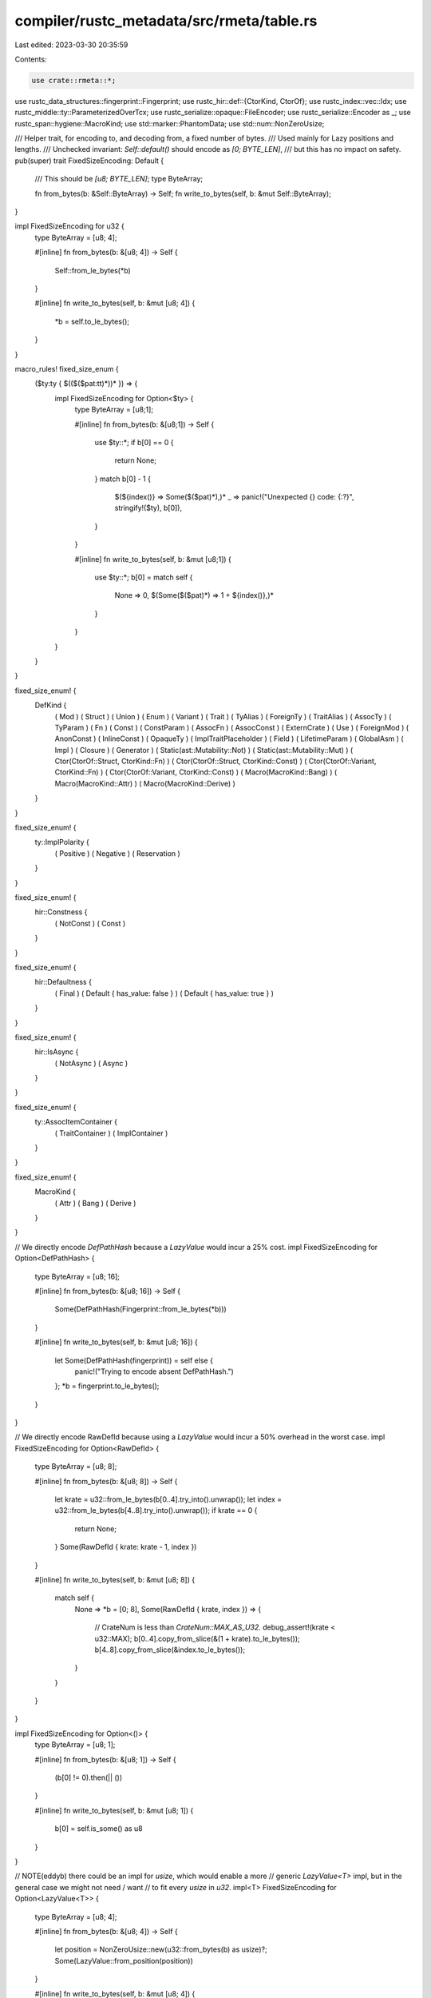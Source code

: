 compiler/rustc_metadata/src/rmeta/table.rs
==========================================

Last edited: 2023-03-30 20:35:59

Contents:

.. code-block:: rs

    use crate::rmeta::*;

use rustc_data_structures::fingerprint::Fingerprint;
use rustc_hir::def::{CtorKind, CtorOf};
use rustc_index::vec::Idx;
use rustc_middle::ty::ParameterizedOverTcx;
use rustc_serialize::opaque::FileEncoder;
use rustc_serialize::Encoder as _;
use rustc_span::hygiene::MacroKind;
use std::marker::PhantomData;
use std::num::NonZeroUsize;

/// Helper trait, for encoding to, and decoding from, a fixed number of bytes.
/// Used mainly for Lazy positions and lengths.
/// Unchecked invariant: `Self::default()` should encode as `[0; BYTE_LEN]`,
/// but this has no impact on safety.
pub(super) trait FixedSizeEncoding: Default {
    /// This should be `[u8; BYTE_LEN]`;
    type ByteArray;

    fn from_bytes(b: &Self::ByteArray) -> Self;
    fn write_to_bytes(self, b: &mut Self::ByteArray);
}

impl FixedSizeEncoding for u32 {
    type ByteArray = [u8; 4];

    #[inline]
    fn from_bytes(b: &[u8; 4]) -> Self {
        Self::from_le_bytes(*b)
    }

    #[inline]
    fn write_to_bytes(self, b: &mut [u8; 4]) {
        *b = self.to_le_bytes();
    }
}

macro_rules! fixed_size_enum {
    ($ty:ty { $(($($pat:tt)*))* }) => {
        impl FixedSizeEncoding for Option<$ty> {
            type ByteArray = [u8;1];

            #[inline]
            fn from_bytes(b: &[u8;1]) -> Self {
                use $ty::*;
                if b[0] == 0 {
                    return None;
                }
                match b[0] - 1 {
                    $(${index()} => Some($($pat)*),)*
                    _ => panic!("Unexpected {} code: {:?}", stringify!($ty), b[0]),
                }
            }

            #[inline]
            fn write_to_bytes(self, b: &mut [u8;1]) {
                use $ty::*;
                b[0] = match self {
                    None => 0,
                    $(Some($($pat)*) => 1 + ${index()},)*
                }
            }
        }
    }
}

fixed_size_enum! {
    DefKind {
        ( Mod                                      )
        ( Struct                                   )
        ( Union                                    )
        ( Enum                                     )
        ( Variant                                  )
        ( Trait                                    )
        ( TyAlias                                  )
        ( ForeignTy                                )
        ( TraitAlias                               )
        ( AssocTy                                  )
        ( TyParam                                  )
        ( Fn                                       )
        ( Const                                    )
        ( ConstParam                               )
        ( AssocFn                                  )
        ( AssocConst                               )
        ( ExternCrate                              )
        ( Use                                      )
        ( ForeignMod                               )
        ( AnonConst                                )
        ( InlineConst                              )
        ( OpaqueTy                                 )
        ( ImplTraitPlaceholder                     )
        ( Field                                    )
        ( LifetimeParam                            )
        ( GlobalAsm                                )
        ( Impl                                     )
        ( Closure                                  )
        ( Generator                                )
        ( Static(ast::Mutability::Not)             )
        ( Static(ast::Mutability::Mut)             )
        ( Ctor(CtorOf::Struct, CtorKind::Fn)       )
        ( Ctor(CtorOf::Struct, CtorKind::Const)    )
        ( Ctor(CtorOf::Variant, CtorKind::Fn)      )
        ( Ctor(CtorOf::Variant, CtorKind::Const)   )
        ( Macro(MacroKind::Bang)                   )
        ( Macro(MacroKind::Attr)                   )
        ( Macro(MacroKind::Derive)                 )
    }
}

fixed_size_enum! {
    ty::ImplPolarity {
        ( Positive    )
        ( Negative    )
        ( Reservation )
    }
}

fixed_size_enum! {
    hir::Constness {
        ( NotConst )
        ( Const    )
    }
}

fixed_size_enum! {
    hir::Defaultness {
        ( Final                        )
        ( Default { has_value: false } )
        ( Default { has_value: true }  )
    }
}

fixed_size_enum! {
    hir::IsAsync {
        ( NotAsync )
        ( Async    )
    }
}

fixed_size_enum! {
    ty::AssocItemContainer {
        ( TraitContainer )
        ( ImplContainer  )
    }
}

fixed_size_enum! {
    MacroKind {
        ( Attr   )
        ( Bang   )
        ( Derive )
    }
}

// We directly encode `DefPathHash` because a `LazyValue` would incur a 25% cost.
impl FixedSizeEncoding for Option<DefPathHash> {
    type ByteArray = [u8; 16];

    #[inline]
    fn from_bytes(b: &[u8; 16]) -> Self {
        Some(DefPathHash(Fingerprint::from_le_bytes(*b)))
    }

    #[inline]
    fn write_to_bytes(self, b: &mut [u8; 16]) {
        let Some(DefPathHash(fingerprint)) = self else {
            panic!("Trying to encode absent DefPathHash.")
        };
        *b = fingerprint.to_le_bytes();
    }
}

// We directly encode RawDefId because using a `LazyValue` would incur a 50% overhead in the worst case.
impl FixedSizeEncoding for Option<RawDefId> {
    type ByteArray = [u8; 8];

    #[inline]
    fn from_bytes(b: &[u8; 8]) -> Self {
        let krate = u32::from_le_bytes(b[0..4].try_into().unwrap());
        let index = u32::from_le_bytes(b[4..8].try_into().unwrap());
        if krate == 0 {
            return None;
        }
        Some(RawDefId { krate: krate - 1, index })
    }

    #[inline]
    fn write_to_bytes(self, b: &mut [u8; 8]) {
        match self {
            None => *b = [0; 8],
            Some(RawDefId { krate, index }) => {
                // CrateNum is less than `CrateNum::MAX_AS_U32`.
                debug_assert!(krate < u32::MAX);
                b[0..4].copy_from_slice(&(1 + krate).to_le_bytes());
                b[4..8].copy_from_slice(&index.to_le_bytes());
            }
        }
    }
}

impl FixedSizeEncoding for Option<()> {
    type ByteArray = [u8; 1];

    #[inline]
    fn from_bytes(b: &[u8; 1]) -> Self {
        (b[0] != 0).then(|| ())
    }

    #[inline]
    fn write_to_bytes(self, b: &mut [u8; 1]) {
        b[0] = self.is_some() as u8
    }
}

// NOTE(eddyb) there could be an impl for `usize`, which would enable a more
// generic `LazyValue<T>` impl, but in the general case we might not need / want
// to fit every `usize` in `u32`.
impl<T> FixedSizeEncoding for Option<LazyValue<T>> {
    type ByteArray = [u8; 4];

    #[inline]
    fn from_bytes(b: &[u8; 4]) -> Self {
        let position = NonZeroUsize::new(u32::from_bytes(b) as usize)?;
        Some(LazyValue::from_position(position))
    }

    #[inline]
    fn write_to_bytes(self, b: &mut [u8; 4]) {
        let position = self.map_or(0, |lazy| lazy.position.get());
        let position: u32 = position.try_into().unwrap();
        position.write_to_bytes(b)
    }
}

impl<T> FixedSizeEncoding for Option<LazyArray<T>> {
    type ByteArray = [u8; 8];

    #[inline]
    fn from_bytes(b: &[u8; 8]) -> Self {
        let ([ref position_bytes, ref meta_bytes],[])= b.as_chunks::<4>() else { panic!() };
        let position = NonZeroUsize::new(u32::from_bytes(position_bytes) as usize)?;
        let len = u32::from_bytes(meta_bytes) as usize;
        Some(LazyArray::from_position_and_num_elems(position, len))
    }

    #[inline]
    fn write_to_bytes(self, b: &mut [u8; 8]) {
        let ([ref mut position_bytes, ref mut meta_bytes],[])= b.as_chunks_mut::<4>() else { panic!() };

        let position = self.map_or(0, |lazy| lazy.position.get());
        let position: u32 = position.try_into().unwrap();
        position.write_to_bytes(position_bytes);

        let len = self.map_or(0, |lazy| lazy.num_elems);
        let len: u32 = len.try_into().unwrap();
        len.write_to_bytes(meta_bytes);
    }
}

/// Helper for constructing a table's serialization (also see `Table`).
pub(super) struct TableBuilder<I: Idx, T>
where
    Option<T>: FixedSizeEncoding,
{
    blocks: IndexVec<I, <Option<T> as FixedSizeEncoding>::ByteArray>,
    _marker: PhantomData<T>,
}

impl<I: Idx, T> Default for TableBuilder<I, T>
where
    Option<T>: FixedSizeEncoding,
{
    fn default() -> Self {
        TableBuilder { blocks: Default::default(), _marker: PhantomData }
    }
}

impl<I: Idx, T> TableBuilder<I, T>
where
    Option<T>: FixedSizeEncoding,
{
    pub(crate) fn set<const N: usize>(&mut self, i: I, value: T)
    where
        Option<T>: FixedSizeEncoding<ByteArray = [u8; N]>,
    {
        // FIXME(eddyb) investigate more compact encodings for sparse tables.
        // On the PR @michaelwoerister mentioned:
        // > Space requirements could perhaps be optimized by using the HAMT `popcnt`
        // > trick (i.e. divide things into buckets of 32 or 64 items and then
        // > store bit-masks of which item in each bucket is actually serialized).
        self.blocks.ensure_contains_elem(i, || [0; N]);
        Some(value).write_to_bytes(&mut self.blocks[i]);
    }

    pub(crate) fn encode<const N: usize>(&self, buf: &mut FileEncoder) -> LazyTable<I, T>
    where
        Option<T>: FixedSizeEncoding<ByteArray = [u8; N]>,
    {
        let pos = buf.position();
        for block in &self.blocks {
            buf.emit_raw_bytes(block);
        }
        let num_bytes = self.blocks.len() * N;
        LazyTable::from_position_and_encoded_size(
            NonZeroUsize::new(pos as usize).unwrap(),
            num_bytes,
        )
    }
}

impl<I: Idx, T: ParameterizedOverTcx> LazyTable<I, T>
where
    Option<T>: FixedSizeEncoding,
{
    /// Given the metadata, extract out the value at a particular index (if any).
    #[inline(never)]
    pub(super) fn get<'a, 'tcx, M: Metadata<'a, 'tcx>, const N: usize>(
        &self,
        metadata: M,
        i: I,
    ) -> Option<T::Value<'tcx>>
    where
        Option<T::Value<'tcx>>: FixedSizeEncoding<ByteArray = [u8; N]>,
    {
        debug!("LazyTable::lookup: index={:?} len={:?}", i, self.encoded_size);

        let start = self.position.get();
        let bytes = &metadata.blob()[start..start + self.encoded_size];
        let (bytes, []) = bytes.as_chunks::<N>() else { panic!() };
        let bytes = bytes.get(i.index())?;
        FixedSizeEncoding::from_bytes(bytes)
    }

    /// Size of the table in entries, including possible gaps.
    pub(super) fn size<const N: usize>(&self) -> usize
    where
        for<'tcx> Option<T::Value<'tcx>>: FixedSizeEncoding<ByteArray = [u8; N]>,
    {
        self.encoded_size / N
    }
}


